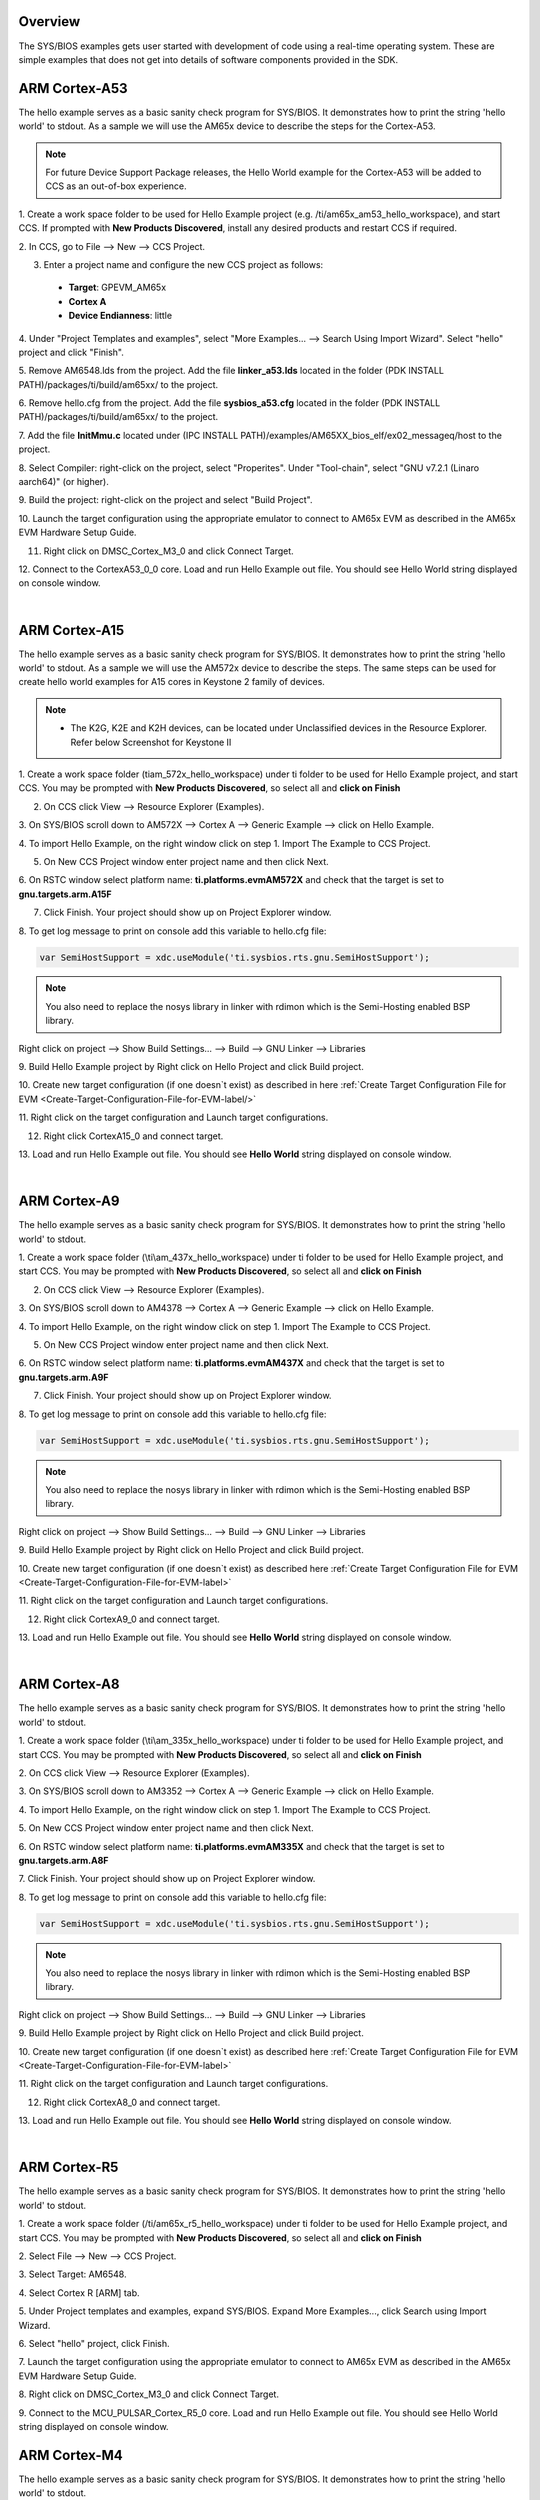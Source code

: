 .. http://processors.wiki.ti.com/index.php/Processor_SDK_RTOS_Examples 

Overview
========

The SYS/BIOS examples gets user started with development of code using a
real-time operating system. These are simple examples that does not get
into details of software components provided in the SDK.


ARM Cortex-A53
==============

The hello example serves as a basic sanity check program for SYS/BIOS.
It demonstrates how to print the string 'hello world' to stdout. As a
sample we will use the AM65x device to describe the steps for the Cortex-A53. 

.. Note:: For future Device Support Package releases, the Hello World example for the Cortex-A53 will be added to CCS as an out-of-box experience. 

1. Create a work space folder to be used for Hello Example project 
(e.g. /ti/am65x_am53_hello_workspace), and start CCS. If prompted with 
**New Products Discovered**, install any desired products and restart 
CCS if required.

2. In CCS, go to File --> New --> 
CCS Project. 

3. Enter a project name and configure the new CCS project as follows:

 * **Target**: GPEVM_AM65x
 * **Cortex A**
 * **Device Endianness**: little

4. Under "Project Templates and examples", select "More Examples... --> Search Using Import Wizard". 
Select "hello" project and click "Finish".

5. Remove AM6548.lds from the project. Add the file **linker_a53.lds** located in the folder (PDK INSTALL PATH)/packages/ti/build/am65xx/ 
to the project.

6. Remove hello.cfg from the project. Add the file **sysbios_a53.cfg** located in the folder (PDK INSTALL PATH)/packages/ti/build/am65xx/ 
to the project.

7. Add the file **InitMmu.c** located under (IPC INSTALL PATH)/examples/AM65XX_bios_elf/ex02_messageq/host 
to the project. 

8. Select Compiler: right-click on the project, select "Properites". Under "Tool-chain", 
select "GNU v7.2.1 (Linaro aarch64)" (or higher). 

9. Build the project: right-click on the project and 
select "Build Project". 

10. Launch the target configuration using the appropriate emulator to connect to AM65x EVM 
as described in the AM65x EVM Hardware Setup Guide.

11. Right click on DMSC_Cortex_M3_0 and click Connect Target. 

12. Connect to the CortexA53_0_0 core. Load and run Hello Example out file. 
You should see Hello World string displayed on console window.

| 
   
ARM Cortex-A15
==============

The hello example serves as a basic sanity check program for SYS/BIOS.
It demonstrates how to print the string 'hello world' to stdout. As a
sample we will use the AM572x device to describe the steps. The same
steps can be used for create hello world examples for A15 cores in
Keystone 2 family of devices.

.. note::

   -  The K2G, K2E and K2H devices, can be located under Unclassified
      devices in the Resource Explorer. Refer below Screenshot for Keystone II

.. Image:: ../images/KSII_RS.png

1. Create a work space folder (\ti\am_572x_hello_workspace) under ti
folder to be used for Hello Example project, and start CCS. You may be
prompted with **New Products Discovered**, so select all and **click on
Finish**

2. On CCS click View --> Resource Explorer (Examples).

3. On SYS/BIOS scroll down to AM572X --> Cortex A --> Generic Example
--> click on Hello Example.

.. Image:: ../images/Sys_bios_hello_example_screen_1.jpg

4. To import Hello Example, on the right window click on step 1. Import
The Example to CCS Project.

5. On New CCS Project window enter project name and then click Next.

.. Image:: ../images/Sys_bios_hello_example_screen_2.jpg

6. On RSTC window select platform name: **ti.platforms.evmAM572X** and
check that the target is set to **gnu.targets.arm.A15F**

7. Click Finish. Your project should show up on Project Explorer window.

8. To get log message to print on console add this variable to hello.cfg
file:

.. raw:: html

   <div class="mw-geshi mw-code mw-content-ltr" dir="ltr">

.. raw:: html

   <div class="c source-c">

.. code:: c

    var SemiHostSupport = xdc.useModule('ti.sysbios.rts.gnu.SemiHostSupport');

.. raw:: html

   </div>

.. note::
   You also need to replace the nosys library in linker with
   rdimon which is the Semi-Hosting enabled BSP library.

Right click on project --> Show Build Settings... --> Build --> GNU
Linker --> Libraries

9. Build Hello Example project by Right click on Hello Project and click
Build project.

10. Create new target configuration (if one doesn`t exist) as described
in here :ref:`Create Target Configuration File for EVM <Create-Target-Configuration-File-for-EVM-label/>`

11. Right click on the target configuration and Launch target
configurations.

12. Right click CortexA15_0 and connect target.

13. Load and run Hello Example out file. You should see **Hello World**
string displayed on console window.

| 

ARM Cortex-A9
=============

The hello example serves as a basic sanity check program for SYS/BIOS.
It demonstrates how to print the string 'hello world' to stdout.

1. Create a work space folder (\\ti\\am_437x_hello_workspace) under ti
folder to be used for Hello Example project, and start CCS. You may be
prompted with **New Products Discovered**, so select all and **click on
Finish**

2. On CCS click View --> Resource Explorer (Examples).

3. On SYS/BIOS scroll down to AM4378 --> Cortex A --> Generic Example
--> click on Hello Example.

.. Image:: ../images/RTOS_CortexA9_HelloWorld.png

4. To import Hello Example, on the right window click on step 1. Import
The Example to CCS Project.

5. On New CCS Project window enter project name and then click Next.

.. Image:: ../images/HelloWorld_cortexA9.png

6. On RSTC window select platform name: **ti.platforms.evmAM437X** and
check that the target is set to **gnu.targets.arm.A9F**

7. Click Finish. Your project should show up on Project Explorer window.

8. To get log message to print on console add this variable to hello.cfg
file:

.. raw:: html

   <div class="mw-geshi mw-code mw-content-ltr" dir="ltr">

.. raw:: html

   <div class="c source-c">

.. code:: c

    var SemiHostSupport = xdc.useModule('ti.sysbios.rts.gnu.SemiHostSupport');

.. raw:: html

   </div>

.. raw:: html

   </div>

.. note::
   You also need to replace the nosys library in linker with
   rdimon which is the Semi-Hosting enabled BSP library.

Right click on project --> Show Build Settings... --> Build --> GNU
Linker --> Libraries

9. Build Hello Example project by Right click on Hello Project and click
Build project.

10. Create new target configuration (if one doesn`t exist) as described
here :ref:`Create Target Configuration File for EVM <Create-Target-Configuration-File-for-EVM-label>`

11. Right click on the target configuration and Launch target
configurations.

12. Right click CortexA9_0 and connect target.

13. Load and run Hello Example out file. You should see **Hello World**
string displayed on console window.

| 

ARM Cortex-A8
=============

The hello example serves as a basic sanity check program for SYS/BIOS.
It demonstrates how to print the string 'hello world' to stdout.

1. Create a work space folder (\\ti\\am_335x_hello_workspace) under ti
folder to be used for Hello Example project, and start CCS. You may be
prompted with **New Products Discovered**, so select all and **click on
Finish**

2. On CCS click View --> 
Resource Explorer (Examples).

3. On SYS/BIOS scroll down to AM3352 --> Cortex A --> Generic Example
--> click on Hello Example.

.. Image:: ../images/RTOS_CortexA8_HelloWorld.png

4. To import Hello Example, on the right window click on step 1. Import
The Example to CCS Project.

5. On New CCS Project window enter project name and then 
click Next.

.. Image:: ../images/HelloWorld_cortexA8.png

6. On RSTC window select platform name: **ti.platforms.evmAM335X** and
check that the target is set to **gnu.targets.arm.A8F**

7. Click Finish. Your project should show up on 
Project Explorer window.

8. To get log message to print on console add this variable to hello.cfg
file:

.. raw:: html

   <div class="mw-geshi mw-code mw-content-ltr" dir="ltr">

.. raw:: html

   <div class="c source-c">

.. code:: c

    var SemiHostSupport = xdc.useModule('ti.sysbios.rts.gnu.SemiHostSupport');

.. raw:: html

   </div>

.. raw:: html

   </div>

.. note::
   You also need to replace the nosys library in linker with
   rdimon which is the Semi-Hosting enabled BSP library.

Right click on project --> Show Build Settings... --> Build --> GNU
Linker --> Libraries

9. Build Hello Example project by Right click on Hello Project and click
Build project.

10. Create new target configuration (if one doesn`t exist) as described
here :ref:`Create Target Configuration File for EVM <Create-Target-Configuration-File-for-EVM-label>`

11. Right click on the target configuration and Launch target
configurations.

12. Right click CortexA8_0 and connect target.

13. Load and run Hello Example out file. You should see **Hello World**
string displayed on console window.

|

ARM Cortex-R5
=============

The hello example serves as a basic sanity check program for SYS/BIOS.
It demonstrates how to print the string 'hello world' to stdout.

1. Create a work space folder (/ti/am65x_r5_hello_workspace) under ti
folder to be used for Hello Example project, and start CCS. You may be
prompted with **New Products Discovered**, so select all and **click on
Finish**

2. Select File --> New --> 
CCS Project.

3. Select Target: 
AM6548.

4. Select Cortex R 
[ARM] tab.

5. Under Project templates and examples, 
expand SYS/BIOS. Expand More Examples..., click Search using Import Wizard.

6. Select "hello" project, 
click Finish.

7. Launch the target configuration using the appropriate emulator to 
connect to AM65x EVM as described in the AM65x EVM Hardware Setup Guide.

8. Right click on DMSC_Cortex_M3_0 and 
click Connect Target.

9. Connect to the MCU_PULSAR_Cortex_R5_0 core. Load and run Hello Example 
out file. You should see Hello World string displayed on console window.


ARM Cortex-M4
=============

The hello example serves as a basic sanity check program for SYS/BIOS.
It demonstrates how to print the string 'hello world' to stdout.

1. Create a work space folder (/ti/am_572x_hello_workspace) under ti
folder to be used for Hello Example project, and start CCS. You may be
prompted with **New Products Discovered**, so select all and **click on
Finish**

2. On CCS click View --> Resource Explorer 
(Examples).

3. on SYS/BIOS scroll down to AM572X --> Cortex M --> Generic Example
--> click on Hello Example.

.. Image:: ../images/SYSBIOS_hello_world_M4_template.jpg

4. To import Hello Example, on the right window click on step 1. Import
The Example to CCS Project.

5. Go to Project Explorer window and click on project properties.

.. Image:: ../images/SYSBIOS_M4_platformSelect.jpg

6. On RSTC window select platform name: **ti.platforms.evmAM572X** and
check that the target is set to **gnu.targets.arm.elf.M4**

7. Click Finish. Your project should show up on 
Project Explorer window.

8. Build Hello Example project by Right click on Hello Project and click
Build project.

9. Launch target configurations using appropriate emulator to connect to
AM572X EVM.

10. Right click CortexA15_0 and connect target. From the Scripts menu
select `AM572x Multicore
Initialization->IPU1SSClkEnable_API <index_how_to_guides.html#connect-to-am57x-target-cores>`__.

11. Connect to the Cortex_M4_IPU1_C0. Load and run Hello Example out
file. You should see **Hello World** string displayed on console window.

| 

ARM9
====

The hello example serves as a basic sanity check program for SYS/BIOS.
It demonstrates how to print the string 'hello world' to stdout. As a
sample we will use the OMAP-L138 device to describe the steps.

1. Create a workspace folder inside the ti
folder to be used for the Hello Example project, and start CCS. You may be
prompted with **New Products Discovered**, so select all and **click on
Finish**

2. On CCS click View --> Resource Explorer Classic (Examples).

3. On SYS/BIOS scroll down to OMAP-L1x --> LCDKOMAPL138 --> TI Target Examples --> Generic Examples
--> click on Hello Example.

.. Image:: ../images/omapl13x_arm9_hello_rtos_tirex.png

4. To import Hello Example, on the right window click on step 1. Import
The Example to CCS Project.

5. On New CCS Project window enter project name and then click Next.

.. Image:: ../images/omapl13x_arm9_hello_rtos_ccs.png

6. On RSTC window select platform name: **ti.platforms.evmOMAPL138** and
check that the target is set to **ti.targets.arm.elf.Arm9**

7. Click Finish. Your project should show up on Project Explorer window.

8. Build Hello Example project by Right click on Hello Project and click
Build project.

9. Create new target configuration (if one doesn`t exist) as described
in here :ref:`Create Target Configuration File for EVM <Create-Target-Configuration-File-for-EVM-label/>`

10. Right click on the target configuration and Launch target
configurations.

11. Right click ARM9_0 and connect target.

12. Load and run Hello Example out file. You should see **Hello World**
string displayed on the console window.

| 

DSP C66x
========

The hello example serves as a basic sanity check program for SYS/BIOS.
It demonstrates how to print the string 'hello world' to stdout. As a
sample we will use the AM572x device to describe the steps but the same
steps can be used for create hello world examples for C66x cores in
Keystone I and Keystone 2 family of devices.

.. note::

   -  The C66x examples corresponding Keystone I devices can be located
      under C66x Multi-core DSP devies in the Resource Explorer. Refer
      below screenshot

.. Image:: ../images/KSI_RS.png

.. note::

   -  The K2G, K2E and K2H devices, can be located under Unclassified
      devices in the Resource Explorer. Refer below screen shot

.. Image:: ../images/KSII_RS.png

1. Create a work space folder (\ti\am_572x_hello_workspace) under ti
folder to be used for Hello Example project, and start CCS. You may be
prompted with **New Products Discovered**, so select all and **click on
Finish**

2. On CCS click View --> Resource Explorer (Examples).

3. on SYS/BIOS scroll down to AM572X --> C66x --> Generic Example -->
click on Hello Example.

.. Image:: ../images/SYSBIOS_hello_world_dsp_template.jpg

4. To import Hello Example, on the right window click on step 1. Import
The Example to CCS Project.

5. On New CCS Project window enter project name and then click Next.

.. Image:: ../images/SYSBIOS_DSP_platformSelect.jpg

6. On RSTC window select platform name: **ti.platforms.evmAM572X** and
check that the target is set to **ti.targets.elf.C66** (Auto populated)

7. Click Finish. Your project should show up on Project Explorer window.

8. Build Hello Example project by Right click on Hello Project and click
Build project.

10. Create new target configuration (if one doesn`t exist) as described
`here <index_how_to_guides.html#create-target-configuration-file-for-evm>`__.

11. Right click on the target configuration and Launch target
configurations.

12. Right click CortexA15_0 and connect target. From the Scripts menu
select `AM572x Multicore
Initialization->DSP1SSClkEnable_API <index_how_to_guides.html#connect-to-am57x-target-cores>`__.

13. Route the GPTimer5 suspend ctrl signal to the DSP using the Scripts
menu GP timer Suspend Ctrl -> GPTimer5SuspendCtl_DSP1SS_BIOS as
described `here <index_how_to_guides.html#timer-suspend-control-options-for-dsp>`__.

14. Connect to C66x_DSP1 Load and run Hello Example out file. You should
see **Hello World** string displayed on console window.

DSP C674x
=========

The hello example serves as a basic sanity check program for SYS/BIOS.
It demonstrates how to print the string 'hello world' to stdout. As a
sample we will use the C6748 device to describe the steps but the same
steps can be used for create hello world examples for C674x cores in
OMAPL1x/DA8x family of devices.

.. note::

   -  Locate the appropriate device that you are using to make sure the
      correct SYSBIOS platform definiition gets used in the build

1. Create a work space folder ( Eg. tirtos_hello_workspace) that can be
used for Hello Example project, and start CCS. You may be prompted with
**New Products Discovered**, so select all and **click on Finish** Note:
at this stage the version of SYSBIOS and corresponding dependencies are
assumed to be discovered by CCS. If not please follow the steps
described here:
`Discovering_SDK_products <index_how_to_guides.html#discovering-sdk-products>`__

2. On CCS click View --> Resource Explorer Classic (Examples).

3. on SYS/BIOS scroll down to C6748 /OMAPL1x and select --> C674x -->
Generic Example --> click on Hello Example.

.. Image:: ../images/OMAPL138_SYSBIOS_TI_RTOS_CCSv7.png

4. To import Hello Example, on the right window click on step 1. Import
The Example to CCS Project.

5. On New CCS Project window enter project name and then click Next.

.. Image:: ../images/Create_Project_Step1.png

6. On RSTC window select platform name: **ti.platforms.evmc6748** and
check that the target is set to **ti.targets.elf.C674** (Auto populated)

.. Image:: ../images/Create_Project_Step2.png

7. Click Finish. Your project should show up on Project Explorer window.

8. Build Hello Example project by Right click on Hello Project and click
Build project.

10. Create new target configuration (if one doesn`t exist) as described
`here <index_how_to_guides.html#create-target-configuration-file-for-evm>`__.

11. Right click on the target configuration and Launch target
configurations.

12. Developers can Connect to the C674x on OMAPL137/C6747/C6748 can
connect directly to the DSP. For OMAPL138 device, you will need to
connect to the ARM as this is ARM master boot device and ARM needs to
power up the DSP You should see the following log in the Console

::

    C674X_0: Output:   Target Connected.
    C674X_0: Output:    ---------------------------------------------
    C674X_0: Output:    Memory Map Cleared.
    C674X_0: Output:    ---------------------------------------------
    C674X_0: Output:    Memory Map Setup Complete.
    C674X_0: Output:    ---------------------------------------------
    C674X_0: Output:    PSC Enable Complete.
    C674X_0: Output:    ---------------------------------------------
    C674X_0: Output:    PLL0 init done for Core:300MHz, EMIFA:25MHz
    C674X_0: Output:    DDR initialization is in progress....
    C674X_0: Output:    PLL1 init done for DDR:150MHz
    C674X_0: Output:    Using DDR2 settings
    C674X_0: Output:    DDR2 init for 150 MHz is done
    C674X_0: Output:    ---------------------------------------------

13. Connect to C674x_DSP1 Load and run Hello Example out file. You
should see **Hello World** string displayed on console window.

.. Image:: ../images/Hello_world_dsp674x_rtos.png

| 

Usage Notes
===========

After execution of the hello world examples on the core, the CCS Editor
may report "Can't find a source file" error messages when you pause or
the application exits/aborts after completion. This occurs due to source
files from SYSBIOS or XDC packages not being in the default search path
of the CCS Editor. when you run into this issue, you can navigate to the
file using Locate file option in the Editor. Once you provide the
location the CCS Editor will be able to locate all the other required
files from that package based on relative path.

For example, when running SYS/BIOS Hello Example using AM57x-GP EVM if
you see the message

::

     Can't find a source file at "/db/ztree/library/trees/xdctargets/xdctargets-i02/src/gnu/targets    /arm/rtsv7A/syscalls.c"
     Locate the file or edit the source lookup path to include its location. The above file is located  under file path ${PROC_SDK_DIR}\bios_6_42_02_29\packages\gnu\targets\arm\rtsv7A

You can also prevent these issues by adding the Processor SDK components
to file search path under Windows->Preferences options in CCS GUI.

| 

Known Issues
============

-  **SYS/BIOS examples for Cortex-A15 generate linker errors due to the
   FPU related flags**

Some versions of CCS are impacted by linker setting used in CCS RTOS
templates and may need some manual modification to set the correct
-mfpu, -mcpu and -march. If you are seeing VFP errors in the link step,
you are most likely running into this issue. To correct this issue
please check the resolution here:
https://e2e.ti.com/support/development_tools/code_composer_studio/f/81/t/539973

| 


Useful Resources
================

-  `TI RTOS
   training <http://processors.wiki.ti.com/index.php/Introduction_to_the_TI-RTOS_Kernel_Workshop>`__
-  `SYS/BIOS
   Information <http://processors.wiki.ti.com/index.php/Category:SYSBIOS>`__
-  `SYS/BIOS
   FAQ <http://processors.wiki.ti.com/index.php/SYS/BIOS_FAQs>`__

| 

.. raw:: html

